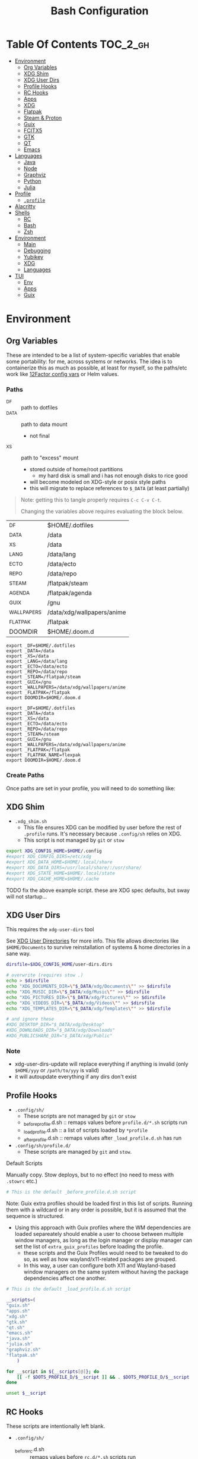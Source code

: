 :PROPERTIES:
:ID:       db35e2a9-9fd2-41b9-9c5f-81431fdb8860
:END:
#+title: Bash Configuration
#+description:
#+startup: content
#+property: header-args        :tangle-mode (identity #o444) :mkdirp yes
#+property: header-args:sh     :tangle-mode (identity #o555) :mkdirp yes
#+property: header-args:bash   :tangle-mode (identity #o555) :mkdirp yes
#+property: header-args:scheme :tangle-mode (identity #o644) :mkdirp yes :comments link
#+options: toc:nil

* Table Of Contents :TOC_2_gh:
- [[#environment][Environment]]
  - [[#org-variables][Org Variables]]
  - [[#xdg-shim][XDG Shim]]
  - [[#xdg-user-dirs][XDG User Dirs]]
  - [[#profile-hooks][Profile Hooks]]
  - [[#rc-hooks][RC Hooks]]
  - [[#apps][Apps]]
  - [[#xdg][XDG]]
  - [[#flatpak][Flatpak]]
  - [[#steam--proton][Steam & Proton]]
  - [[#guix][Guix]]
  - [[#fcitx5][FCITX5]]
  - [[#gtk][GTK]]
  - [[#qt][QT]]
  - [[#emacs][Emacs]]
- [[#languages][Languages]]
  - [[#java][Java]]
  - [[#node][Node]]
  - [[#graphviz][Graphviz]]
  - [[#python][Python]]
  - [[#julia][Julia]]
- [[#profile][Profile]]
  - [[#profile-1][=.profile=]]
- [[#alacritty][Alacritty]]
- [[#shells][Shells]]
  - [[#rc][RC]]
  - [[#bash][Bash]]
  - [[#zsh][Zsh]]
- [[#environment-1][Environment]]
  - [[#main][Main]]
  - [[#debugging][Debugging]]
  - [[#yubikey][Yubikey]]
  - [[#xdg-1][XDG]]
  - [[#languages-1][Languages]]
- [[#tui][TUI]]
  - [[#env][Env]]
  - [[#apps-1][Apps]]
  - [[#guix-1][Guix]]

* Environment
:PROPERTIES:
:header-args+: :comments link :mkdirp yes
:END:

** Org Variables

These are intended to be a list of system-specific variables that enable some
portability: for me, across systems or networks. The idea is to containerize
this as much as possible, at least for myself, so the paths/etc work like
[[https://12factor.net/config][12Factor config vars]] or Helm values.

*** Paths

+ _DF :: path to dotfiles
+ _DATA :: path to data mount
  - not final
+ _XS :: path to "excess" mount
  - stored outside of home/root partitions
    * my hard disk is small and i has not enough disks to rice good
  - will become modeled on XDG-style or posix style paths
  - this will migrate to replace references to =$_DATA= (at least partially)

#+begin_quote
Note: getting this to tangle properly requires =C-c C-v C-t=.

Changing the variables above requires evaluating the block below.
#+end_quote

#+name: bash-env-bindings
| _DF         | $HOME/.dotfiles            |
| _DATA       | /data                      |
| _XS         | /data                      |
| _LANG       | /data/lang                 |
| _ECTO       | /data/ecto                 |
| _REPO       | /data/repo                 |
| _STEAM      | /flatpak/steam             |
| _AGENDA     | /flatpak/agenda            |
| _GUIX       | /gnu                       |
| _WALLPAPERS | /data/xdg/wallpapers/anime |
| _FLATPAK    | /flatpak                   |
| DOOMDIR     | $HOME/.doom.d              |

#+name: bash-env-bindings_GEN
#+begin_src emacs-lisp :tangle no :var bindings=bash-env-bindings :results output :exports none
(mapcar #'(lambda (row)
           (princ (format "export %s=%s\n" (cl-first row) (cl-second row)))) bindings)
#+end_src

#+RESULTS: bash-env-bindings_GEN
#+begin_example
export _DF=$HOME/.dotfiles
export _DATA=/data
export _XS=/data
export _LANG=/data/lang
export _ECTO=/data/ecto
export _REPO=/data/repo
export _STEAM=/flatpak/steam
export _GUIX=/gnu
export _WALLPAPERS=/data/xdg/wallpapers/anime
export _FLATPAK=/flatpak
export DOOMDIR=$HOME/.doom.d
#+end_example

#+name: bash-env-bindings_CALL
#+call: bash-env-bindings_GEN()

#+RESULTS: bash-env-bindings_CALL
#+begin_example
export _DF=$HOME/.dotfiles
export _DATA=/data
export _XS=/data
export _ECTO=/data/ecto
export _REPO=/data/repo
export _STEAM=/steam
export _GUIX=/gnu
export _WALLPAPERS=/data/xdg/wallpapers/anime
export _FLATPAK=/flatpak
export _FLATPAK_NAME=flexpak
export DOOMDIR=$HOME/.doom.d
#+end_example

#+begin_src sh :tangle .profile :noweb yes :comments none :results none :exports none :shebang #!/bin/sh
<<bash-env-bindings_CALL()>>
#+end_src

#+RESULTS:

*** Create Paths

Once paths are set in your profile, you will need to do something like:



** XDG Shim


+ =.xdg_shim.sh=
  - This file ensures XDG can be modified by user before the rest of =.profile= runs. It's necessary because =.config/sh= relies on XDG.
  - This script is not managed by =git= or =stow=

#+begin_src sh :tangle .xdg_shim.eg.sh :shebang #!/bin/sh
export XDG_CONFIG_HOME=$HOME/.config
#export XDG_CONFIG_DIRS=/etc/xdg
#export XDG_DATA_HOME=$HOME/.local/share
#export XDG_DATA_DIRS=/usr/local/share/:/usr/share/
#export XDG_STATE_HOME=$HOME/.local/state
#export XDG_CACHE_HOME=$HOME/.cache
#+end_src

***** TODO fix the above example script. these are XDG spec defaults, but sway will not startup...

** XDG User Dirs

This requires the =xdg-user-dirs= tool

See [[https://wiki.archlinux.org/title/XDG_user_directories][XDG User Directories]] for more info. This file allows directories like
=$HOME/Documents= to survive reinstallation of systems & home directories in a
sane way.

#+begin_src sh :result none :eval no
dirsfile=$XDG_CONFIG_HOME/user-dirs.dirs

# overwrite (requires stow .)
echo > $dirsfile
echo "XDG_DOCUMENTS_DIR=\"$_DATA/xdg/Documents\"" >> $dirsfile
echo "XDG_MUSIC_DIR=\"$_DATA/xdg/Music\"" >> $dirsfile
echo "XDG_PICTURES_DIR=\"$_DATA/xdg/Pictures\"" >> $dirsfile
echo "XDG_VIDEOS_DIR=\"$_DATA/xdg/Videos\"" >> $dirsfile
echo "XDG_TEMPLATES_DIR=\"$_DATA/xdg/Templates\"" >> $dirsfile

# and ignore these
#XDG_DESKTOP_DIR="$_DATA/xdg/Desktop"
#XDG_DOWNLOADS_DIR="$_DATA/xdg/Downloads"
#XDG_PUBLICSHARE_DIR="$_DATA/xdg/Public"
#+end_src

*** Note

+ xdg-user-dirs-update will replace everything if anything is invalid (only =$HOME/yyy= or =/path/to/yyy= is valid)
+ it will autoupdate everything if any dirs don't exist


** Profile Hooks

+ =.config/sh/=
  - These scripts are not managed by =git= or =stow=
  - _before_profile.d.sh :: remaps values before =profile.d/*.sh= scripts run
  - _load_profile.d.sh :: a list of scripts loaded by =*profile=
  - _after_profile.d.sh :: remaps values after =_load_profile.d.sh= has run
+ =.config/sh/profile.d/=
  - These scripts are managed by =git= and =stow=.

**** Default Scripts

Manually copy. Stow deploys, but to no effect (no need to mess with =.stowrc= etc.)

#+begin_src sh :tangle .config/sh/_before_profile.eg.sh :shebang #!/bin/sh
# This is the default _before_profile.d.sh script
#+end_src

Note: Guix extra profiles should be loaded first in this list of
scripts. Running them with a wildcard or in any order is possible, but
it is assumed that the sequence is structured.

+ Using this approach with Guix profiles where the WM dependencies are
  loaded separeately should enable a user to choose between multiple
  window managers, as long as the login manager or display manager can
  set the list of =extra_guix_profiles= before loading the profile.
  - these scripts and the Guix Profiles would need to be tweaked to do
    so, as well as how wayland/x11-related packages are grouped.
  - In this way, a user can configure both X11 and Wayland-based window
    managers on the same system without having the package dependencies
    affect one another.

#+begin_src sh :tangle .config/sh/_load_profile.eg.sh :shebang #!/bin/sh
# This is the default _load_profile.d.sh script

__scripts=(
"guix.sh"   
"apps.sh"
"xdg.sh"
"gtk.sh"
"qt.sh"
"emacs.sh"
"java.sh"
"julia.sh"
"graphviz.sh"
"flatpak.sh"
    )

for __script in ${__scripts[@]}; do
    [[ -f $DOTS_PROFILE_D/$__script ]] && . $DOTS_PROFILE_D/$__script
done

unset $__script

#+end_src

** RC Hooks

These scripts are intentionally left blank.

+ =.config/sh/=
  - _before_rc.d.sh :: remaps values before =rc.d/*.sh= scripts run
  - _load_rc.d.sh :: a list of scripts loaded by =*rc=
  - _after_rc.d.sh :: remaps values after =_load_rc.d.sh= has run
+ =.config/sh/rc.d/=

** Apps

#+begin_src sh :tangle .config/sh/profile.d/apps.sh :shebang #!/bin/sh
export MAIL=geary
export BROWSER=firefox
export TERM=alacritty

# TODO: update to use terminal emacsclient
export VISUAL="emacsclient -c"
export EDITOR="emacsclient"
export ALTERNATE_EDITOR=vim
#+end_src

** XDG

#+begin_src sh :tangle .config/sh/profile.d/xdg.sh :shebang #!/bin/sh
#export XDG_SESSION_TYPE=wayland
#export XDG_SESSION_DESKTOP=sway
#export XDG_CURRENT_DESKTOP=sway

# TODO set in login manager script
#export XDG_CURRENT_DESKTOP=i3

# NOTE this fixes alacritty HiDPI
export WINIT_X11_SCALE_FACTOR=1
#+end_src

** Flatpak

Here, flatpak will be configured to use a custom installation on another
partition at =/flatpak/$USER=. To keep the flatpak app state on the same
partition, link =$HOME/.var= to =$FLATPAK_USER_VAR=.

#+begin_src sh :tangle .config/sh/profile.d/flatpak.sh :shebang #!/bin/sh
alias flatagenda="flatpak --installation=agenda"
alias flatsteam="flatpak --installation=steam"

export XDG_DATA_DIRS="/flatpak/dc/.local/share/flatpak/exports/share:${XDG_DATA_DIRS}"
# TODO move this to the guix package?
export XDG_DATA_DIRS="/flatpak/steam/.local/share/flatpak/exports/share:${XDG_DATA_DIRS}"
export XDG_DATA_DIRS="/flatpak/agenda/.local/share/flatpak/exports/share:${XDG_DATA_DIRS}"

export FLATPAK_USER_DIR=/flatpak/$(id -un)/.local/share/flatpak

# this is another variable for convenience (this var isn't used by flatpak)
export FLATPAK_USER_VAR=/flatpak/$(id -un)/.var

# Custom installations need to be configured here
# - /flatpak/steam :: $FLATPAK_CONFIG_DIR/installations.d/steam.conf
# export FLATPAK_CONFIG_DIR=/flatpak/.config/flatpak
export FLATPAK_CONFIG_DIR=/etc/flatpak

#+end_src

***** TODO figure out how to call xdg-open for flatpak apps


*** The Goal

After creating & mounting a =/flatpak= disk, syncthing can push centrally
updates to new flatpak installations to =/flatpak/syncpak123=:

+ Here they can be managed via =flatpak --installation /flatpak/syncpak123= on
  the server where flatpak is hosted
  - or, more carefully, managed from some of the local servers, assuming a consistent flatpak environment on the syncthing clients.
  - these clients (or the client disk permissions) should set some of the
    syncthing permissions to read only.
  - on the client, =XDG_CONFIG_DIR= is always read after =XDG_CONFIG_HOME=, so
    for any app, its configs can be transparently overridden, without affecting the synced flatpak installations.
+ Then the custom flatpak installations can be linked into the local system via
  =stow=, where a few modifications to =XDG= vars will pick them up.

  This method has not been tested yet. However, since they are plain binaries, then they should be syncable.

** Steam & Proton

+ [[See ][PC Gaming Wiki]] describes Steam Library & Game Data locations

#+begin_src sh :tangle .config/sh/profile.d/steam.sh :shebang #!/bin/sh
export STEAM_DIR=$_STEAM/.var/app/com.valvesoftware.Steam/.steam
export FLATPAK_STEAM_VAR=/flatpak/steam/.var

# log with PROTON_LOG=1
export PROTON_LOG_DIR=$_STEAM/log/proton
export PROTON_CRASH_REPORT_DIR=$_STEAM/log/proton-crash

alias run_steam="flatpak --installation=steam run com.valvesoftware.Steam"
#+end_src

Run with =FLATPAK_CONFIG_DIR=/etc/flatpak flatpak --installation=steam run com.valvesoftware.Steam=

Or simply =flatpak --installation=steam run com.valvesoftware.Steam=

*** Setup

+ Add =steam.sh= to =~/.config/sh/_load_profile.sh=

#+begin_src shell :tangle no :eval no
mkdir -p $_STEAM $FLATPAK_STEAM_VAR/com.valvesoftware.Steam

# because flatpak steam will try to symlink /flatpak/dc/.var/com.valvesoftware.Steam/.var to ~/.var (which is very confusing)
ln -s /flatpak/steam/.var/app/com.valvesoftware.Steam /flatpak/dc/.var/com.valvesoftware.Steam

# ensure that FLATPAK_CONFIG_DIR is defined and that the steam flatpak install exists
flatpak --installations

flatpak --installation=steam remote-add --if-not-exists flathub https://flathub.org/repo/flathub.flatpakrepo
flatpak --installation=steam remote-add --if-not-exists flathub-beta https://flathub.org/beta-repo/flathub-beta.flatpakrepo

flatpak --installation=steam install flathub com.valvesoftware.Steam
flatpak --installation=steam install flathub com.valvesoftware.Steam.CompatibilityTool.Proton
#+end_src


**** Issues

+ After invoking for the first time, if this link shows up, remove it
  - =rm /flatpak/steam/.var/app/com.valvesoftware.Steam/.var=
+ Flatpak steam will ignore =STEAM_DIR= anyways...
  - it will put the steam library within the steam install under
    =/flatpak/steam/.var/app/com.valvesoftware.Steam/.var=


***** TODO consider creating ./flatpak/installations.d/steam.conf

***** TODO simplyfy config

** Guix

=GUIX_AUTOLOAD_PROFILES=(desktop i3)= should be set in the script run
by the login/display manager, but not exported.

#+begin_src sh :tangle .config/sh/profile.d/guix.sh :shebang #!/bin/sh
alias guix-all-profiles='find /gnu/store -maxdepth 1 -type d -name "*profile" -exec ls -al \{\} +'
alias guix-main="$HOME/.config/guix/current/bin/guix"

# TODO fix for non-guix-systems
# GUIX_PROFILE="$HOME/.guix-profile"
# . "$GUIX_PROFILE/etc/profile"

# GUIX_AUTOLOAD_PROFILES=(desktop i3)

for i in ${GUIX_AUTOLOAD_PROFILES[@]}; do
  echo $i
  profile=$HOME/.guix-extra-profiles/$i/$i
  if [ -f "$profile"/etc/profile ]; then
    GUIX_PROFILE="$profile"
    . "$GUIX_PROFILE"/etc/profile
  fi
  unset $profile
done

export GUIX_LOCPATH=$HOME/.guix-profile/lib/locale

# -c cores -m jobs
export GUIX_BUILD_OPTIONS="-c6"

export GUIX_DEVTOOLS=$HOME/.guix-extra-profiles/devtools/devtools
export GUIX_DEVDEBUG=$HOME/.guix-extra-profiles/devdebug/devdebug
#+end_src

** FCITX5

#+begin_src shell :tangle .config/sh/profile.d/fcitx5.sh :shebang #!/bin/sh
export QT_IM_MODULE=fcitx
export GTK_IM_MODULE=fcitx
export SDL_IM_MODULE=fcitx
export XMODIFIERS="@im=fcitx"
#+end_src

** GTK

#+begin_src sh :tangle .config/sh/profile.d/gtk.sh :shebang #!/bin/sh
# GTK
export GTK2_RC_FILES="$HOME/.gtkrc-2.0"

#export GDK_BACKEND=wayland             # this can prevent programs from starting (e.g. chromium and electron apps). therefore, this should be set per app instead of globally.
#+end_src

** QT

#+begin_src sh :tangle .config/sh/profile.d/qt.sh :shebang #!/bin/sh

# Qt
#export QT_QPA_PLATFORMTHEME="qt5ct"
#export QT_QPA_PLATFORM=wayland
#export QT_WAYLAND_FORCE_DPI=physical
#export QT_WAYLAND_DISABLE_WINDOWDECORATION=1

alias qutebrowser='QTWEBENGINE_CHROMIUM_FLAGS=\"--disable-seccomp-filter-sandbox\" qutebrowser'
alias anki='QTWEBENGINE_CHROMIUM_FLAGS=\"--disable-seccomp-filter-sandbox\" anki'

#+end_src

**** TODO remove aliases aboves after fix for [[https://issues.guix.gnu.org/52993][Guix #52993]] is fixed

** Emacs

#+begin_src sh :tangle .config/sh/profile.d/emacs.sh :shebang #!/bin/sh

export ORG_DIRECTORY=/data/org
#export ORG_AGENDA_ROOT=
#export ORG_ROAM_ROOT

#+end_src

* Languages
:PROPERTIES:
:header-args+: :comments link :mkdirp yes
:END:

#+begin_src sh :tangle no

#+end_src

** Java

#+begin_src sh :tangle .config/sh/profile.d/java.sh :shebang #!/bin/sh
export _JAVA_AWT_WM_NONREPARENTING=1

# This sets Java Swing UI -> GTK
#export _JAVA_OPTIONS="-Dawt.useSystemAAFontSettings=on -Dswing.aatext=true -Dswing.defaultlaf=com.sun.java.swing.plaf.gtk.GTKLookAndFeel -Dswing.crossplatformlaf=com.sun.java.swing.plaf.gtk.GTKLookAndFeel $_JAVA_OPTIONS"

#+end_src

** Node

#+begin_src sh :tangle .config/sh/profile.d/node.sh :shebang #!/bin/sh
[[ -f /usr/share/nvm/init-nvm.sh ]] && source /usr/share/nvm/init-nvm.sh
#+end_src

** Graphviz

#+begin_src sh :tangle .config/sh/profile.d/graphviz.sh :shebang #!/bin/sh
export GRAPHVIZ_DOT=$HOME/.guix-extra-profiles/desktop/desktop/bin/dot
#+end_src

** Python

#+begin_src sh :tangle .config/sh/profile.d/python.sh :shebang #!/bin/sh
# to manually specify where venv's are set up
# export WORKON_HOME=~/.venvs
export PIPENV_VENV_IN_PROJECT=1

# to load an alternate .env file
#PIPENV_DOTENV_LOCATION=/path/to/.env pipenv shell

# to prevent loading of .env files (containing config secrets)
# PIPENV_DONT_LOAD_ENV=1

# to setup shell completion in bash
# eval "$(_PIPENV_COMPLETE=bash_source pipenv)"
#+end_src

** Julia

Julia [[https://docs.julialang.org/en/v1/manual/environment-variables/][Environment Variables]]

#+begin_src sh :tangle .config/sh/profile.d/julia.sh :shebang #!/bin/sh
export JULIA_SHELL=/bin/sh
export JULIA_EDITOR='emacsclient -nw'

export JULIA_DEPOT_PATH="$_LANG/.julia:"
export JULIA_LOAD_PATH="$_LANG/.julia:"
#+end_src

This configuration is intended to be used on archlinux.


#+begin_src sh :tangle .config/direnv/direnvrc :shebang #!/bin/sh

# The guix package for julia creates ./bin/julia,
# which is a wrapper for ./bin/.julia-real
use_julia_system() {
    # These auto-expand empty entries, but =JULIA_LOAD_PATH= can't be set if empty.
    export JULIA_DEPOT_PATH="$_LANG/.julia:"
    export JULIA_LOAD_PATH="$_LANG/.julia:"
    export JULIA_PATH="$_LANG/julia"
    export JULIA_VERSION="1.7.3"

    export JULIA_BIN="$JULIA_PATH/.bin/julia-$JULIA_VERSION/bin/julia"
    export JULIA_LIB="$JULIA_PATH/.bin/julia-$JULIA_VERSION/lib/julia"

    PATH_add "$JULIA_PATH/.bin"

    alias pluto='julia --project=nb --threads=auto -e "using Pluto; Pluto.run(port=4321)"'
}
#+end_src

Julia .envrc template:

#+begin_src sh :tangle .config/direnv/.julia.envrc
use julia_system
#watch_file /home/dc/.config/direnv/direnvrc
#+end_src

* Profile
:PROPERTIES:
:header-args+: :comments link :mkdirp yes
:END:

** =.profile=

If =.bash_profile= does not exist, =.profile= will be sourced instead. When bash is invoked as =sh=, then it will source =.profile= anyways.

*** Load XDG Shim

#+begin_src sh :tangle .profile :shebang #!/bin/sh
# If XDG variables need to change from default, set them here.
[[ -f $HOME/.xdg_shim.sh ]] && source $HOME/.xdg_shim.sh

#[[ -z $XDG_CONFIG_HOME ]] && export XDG_CONFIG_HOME=$HOME/.config
#[[ -z $XDG_CONFIG_DIRS ]] && export XDG_CONFIG_DIRS=/etc/xdg
#[[ -z $XDG_DATA_HOME ]] && export XDG_DATA_HOME=$HOME/.local/share
#[[ -z $XDG_DATA_DIRS ]] export XDG_DATA_DIRS=/usr/local/share/:/usr/share/
#[[ -z $XDG_STATE_HOME ]] && export XDG_STATE_HOME=$HOME/.local/state
#[[ -z $XDG_CACHE_HOME ]] && export XDG_CACHE_HOME=$HOME/.cache

export PATH=$HOME/.local/bin:$HOME/.bin:$PATH
#+end_src

#+RESULTS:

***** NOTA BIG BENE:

If there is no =.xdg_shim.sh=, none of the =$GUIX_AUTOLOAD_PROFILES= will be
loaded into =$PATH= and =.xsession= will fail. Several scripts are dependent on
=$XDG_CONFIG_HOME= at least.


*** Before Profile.d

#+begin_src sh :tangle .profile :shebang #!/bin/sh
export DOTS_CFG_SHELL=$XDG_CONFIG_HOME/sh
export DOTS_PROFILE_D=$DOTS_CFG_SHELL/profile.d

[[ -f $DOTS_CFG_SHELL/_before_profile.d.sh ]] && source $DOTS_CFG_SHELL/_before_profile.d.sh

[[ -f $DOTS_CFG_SHELL/_load_profile.d.sh ]] && source $DOTS_CFG_SHELL/_load_profile.d.sh
#+end_src

#+RESULTS:

#+begin_src sh :tangle .profile :shebang #!/bin/sh
# Browser
#export MOZ_ENABLE_WAYLAND=1             # only start firefox in wayland mode and no other GTK apps
export MOZ_DBUS_REMOTE=1                # fixes firefox is already running, but is not responding

# clutter
#export CLUTTER_BACKEND=wayland          # this can prevent programs from starting. therefore, this should be set per app instead of globally.


# elementary
#export ECORE_EVAS_ENGINE=wayland-egl
#export ELM_ENGINE=wayland_egl
#export ELM_DISPLAY=wl
#export ELM_ACCEL=gl

# TODO: Accessibility
# http://library.gnome.org/devel/accessibility-devel-guide/stable/gad-how-it-works.html.en

# disables accessibility
export NO_AT_BRIDGE=1

# Bemenu (not configured in sway)
#export BEMENU_BACKEND=wayland

# sdl
#export SDL_VIDEODRIVER=wayland        # this can prevent programs from starting old sdl games. therefore, this should be set per app instead of globally.

#+end_src

*** After Profile.d

#+begin_src sh :tangle .profile :shebang #!/bin/sh
[[ -f $DOTS_CFG_SHELL/_after_profile.d.sh ]] && source $DOTS_CFG_SHELL/_after_profile.d.sh
#+end_src

*** Source =.bashrc=

Try to source =.bashrc=. If the shell is non-interactive, =.bashrc= will return

#+begin_src sh :tangle .profile :shebang #!/bin/sh
[[ -f $HOME/.bashrc ]] && source $HOME/.bashrc
#+end_src

* Alacritty

**** TODO remove (doesn't work when alacritty calls /bin/sh)

#+begin_src sh :tangle .alacritty_bashrc :shebang #!/bin/sh
#GUIX_AUTOLOAD_PROFILES=(i3 desktop xdg devtools)

#[[ -f $HOME/.bashrc ]] && source $HOME/.bashrc
#+end_src


* Shells
:PROPERTIES:
:header-args+: :comments link :mkdirp yes
:END:

** RC

If not running interactively, return

#+begin_src sh :tangle .bashrc :shebang #!/bin/sh
[[ $- != *i* ]] && return
shopt -s histappend
#+end_src

#+begin_src sh :tangle .bashrc :shebang #!/bin/sh
# commandline color by default
alias ls='ls --color=auto'
alias dir='dir --color=auto'
alias egrep='egrep --color=auto'
alias fgrep='fgrep --color=auto'
alias diff='diff --color=auto'
alias grep='grep --color=auto'
alias grubup="sudo update-grub"
alias hw='hwinfo --short'
alias psmem10='ps auxf | sort -nr -k 4 | head -10'
alias psmem='ps auxf | sort -nr -k 4'
alias tarnow='tar -acf '
alias untar='tar -zxvf '
alias upd='/usr/bin/update'
alias vdir='vdir --color=auto'
alias wget='wget -c '

# systemd
alias jctl="journalctl -p 3 -xb"
alias sysu='systemctl --user'

# pacman
alias fixpacman="sudo rm /var/lib/pacman/db.lck"
alias rmpkg="sudo pacman -Rdd"
alias cleanup='sudo pacman -Rns `pacman -Qtdq`'
alias rip="expac --timefmt='%Y-%m-%d %T' '%l\t%n %v' | sort | tail -200 | nl"

# Advanced command-not-found hook
# source /usr/share/doc/find-the-command/ftc.bash

alias emacs-debug-wayland='WAYLAND_DEBUG=1 emacs --fg-daemon > $HOME/.cache/log/emacs.wayland.`date +%Y-%m%d-%H%M`.log 2>&1'

if [ -n "$GUIX_ENVIRONMENT" ]
then
    PS1='\[\033[1;33m\]\A'' \[\033[1;32m\]''\u''\[\033[31m\]''@''\[\033[1;36m\]''\h \[\033[31m\]::''\[\033[1;33m\] \w''\[\033[31m\] [''\[\033[1;00m\]env''\[\033[31m\]] :: \[\033[00m\]'
else
    PS1='\[\033[1;33m\]\A'' \[\033[1;32m\]''\u''\[\033[31m\]''@''\[\033[1;36m\]''\h \[\033[31m\]::''\[\033[1;33m\] \w''\[\033[31m\] :: \[\033[00m\]'
fi

#+end_src

#+RESULTS:

*** Color

+ Protesilaos: [[file:/data/ecto/x.files/protesilaos/dotfiles/shell/.bashrc::Colourise man pages][font & color config for man]]
+ =man termcap= for an explanation of codes
+ example dircolors output: [[file:/data/ecto/x.files/benmezger/dotfiles/dot_dircolors][benmezger dircolors]]

#+begin_src sh :tangle .bashrc :shebang #!/bin/sh
export LESS_TERMCAP_mb=$'\E[01;31m'
export LESS_TERMCAP_md=$'\E[01;31m'
export LESS_TERMCAP_me=$'\E[0m'
export LESS_TERMCAP_se=$'\E[0m'
export LESS_TERMCAP_so=$'\E[00;44;37m'
export LESS_TERMCAP_ue=$'\E[0m'
export LESS_TERMCAP_us=$'\E[01;32m'
#+end_src

*** Direnv

Load at end of =.bashrc=

#+begin_src sh :tangle .bashrc :shebang #!/bin/sh
[[ -e "$(command -v direnv)" ]]&& eval "$(direnv hook bash)"
#+end_src

Reload =direnvrc= with =direnv reload=

**** Guix Direnv

Add =use guixs= to direnv capabilities in =.envrc=. Thanks [[https://sr.ht/~abcdw/rde/][abcdw/RDE]].

#+begin_src sh :tangle .config/direnv/direnvrc :shebang #!/bin/sh
# when using guix environment in a project, the downloaded environment
# will be cached in ./.guix-profile. delete it to update the profile
#
# https://github.com/direnv/direnv/wiki/GNU-Guix
use_guix() {
  local cache_dir="$(direnv_layout_dir)/.guix-profile"
  if [[ -e "$cache_dir/etc/profile" ]]; then
    # shellcheck disable=SC1091
    source "$cache_dir/etc/profile"
  else
    mkdir -p "$(direnv_layout_dir)"
    eval "$(guix environment --root="$cache_dir" "$@" --search-paths)"
  fi
}

# guix environment is being deprecated
use_guixs() {
  eval \"$(guix shell \"$@\" --search-paths)\"
}

# NOTE need to install the profile with `guix environment --root`
# - then it's available to use with guix shell?
use_guixs_cached() {
  echo "$(direnv_layout_dir)"
  local cache_dir="$(direnv_layout_dir)/.guix-profile"
  if [[ -e "$cache_dir/etc/profile" ]]; then
    # shellcheck disable=SC1091
    source "$cache_dir/etc/profile"
  else
    mkdir -p "$(direnv_layout_dir)"
    eval "$(guix shell --root="$cache_dir" "$@" --search-paths)"
  fi
}
#+end_src



** Bash

*** =.bash_profile=

In case an installation automatically creates =.bash_profile=

#+begin_src sh :tangle .bash_profile :shebang #!/bin/sh
if [ -f $HOME/.profile ]; then . $HOME/.profile; fi
#+end_src

** Zsh

* Environment

** Main

#+begin_src scheme :tangle ".config/guix/manifests/devtools.scm"
(specifications->manifest
'("git"
  "git-lfs"
  "git-repo"

  "curl"

  "glibc"
  "gcc-toolchain"
  "cmake"
  "make"
  "libtool"
  "libvterm"
  "screen"

  "libxcrypt"

  "perl"
  "cmake"
  "make"
  "libtool"
  "perl"

  "direnv"
  "stow"

  "fd"
  "ripgrep"

  ;; TODO consider moving to a media profile
  "ffmpeg"

  ;; TODO move openblas to a data science profile?
  "openblas"
  "lapack"

  "jq"
  "rsync"

  "tree"
  "file"
  "lsof"
  "lsofgraph"

  "btrfs-progs"

  "plantuml"
  "graphviz"

  "sqlite"

  "htop"

  "openssh"
  "screen"

  "zip"
  "unzip"
  "patool"
  "p7zip"

  "virt-manager"

  "bind:utils"

  ;; matlab installer is broken if /bin/pwd doesn't exist
  ;; - it accounts for legacy_unix and BSD and 8 levels of links
  ;;   (for continuous integration?)
  ;; - ... and i think it checks for modifications
  ;; - i tried strace and gdb/disassembly ... nothing
  ;; - the zip file also doesn't unpack correctly
  "octave"
  ))
#+end_src

** Debugging

#+begin_src scheme :tangle ".config/guix/manifests/devdebug.scm"
(specifications->manifest
    '(
      "gdb"
      "patchelf"
      "ltrace"
      "strace"
      ;; "ftrace"
      ;; "uftrace"
      "traceroute"
      "sysprof"
      ;; "perf"
      ;; "bpftrace"
      ;; "elfutils"

      ;; "kernelshark"
      ;; "traceshark"
      ;; "babeltrace"
      ;; "tracecompass"

      ;; "hddtemp"
      ;; "lmsensors"

      ;; i2c needs a guix service, which requires a kernel module
      ;; - see guix system OS declarations
      "i2c-tools"
      "ddcutil"
      "ddcui"

      "tcpdump"
      ))
#+end_src

** Yubikey

#+begin_src scheme :tangle ".config/guix/manifests/yubikey.scm"
(specifications->manifest
 '("yubikey-personalization"
   "python-yubikey-manager"
   ;; "libyubikey"
   "yubico-piv-tool"
   "yubico-pam"
   "pam-u2f")
 )
#+end_src

** XDG

I can't really imagine a desktop/terminal context where I wouldn't want XDG
utils in the environment, but this is split out anyways...

#+begin_src scheme :tangle .config/guix/manifests/xdg.scm

(specifications->manifest
    '(
      "xdg-utils"
      "xdg-user-dirs"

      "xev"
      "xkbcomp"
      "xkeyboard-config"
      "setxkbmap"

      "libinput"
      "xinput"

      "xset"
      "xrdb"
      "xhost"
      "xss-lock"

      "xrandr"
      "arandr"
      "autorandr"

      "trash-cli"

      "xwallpaper"

      ;; notifications
      ;; sounds: .guix-extra-profiles/xdg/xdg/share/sounds
      "libnotify"  ; For notify-send
      "libcanberra"
      "sound-theme-freedesktop"

      "flatpak-custom"     ;; flatpak with custom installations
      "xdg-desktop-portal"
      "xdg-desktop-portal-gtk"

      "xdg-dbus-proxy"     ;; for Flatpak
      "gtk+:bin"           ;; for gtk-launch
      "glib:bin"           ;; for gio-launch-desktop
      "shared-mime-info"   ;; for mimes

      "compton"
      ;;"redshift"
      "gucharmap"
      "fontmanager"
      "brightnessctl"

      ;; audio device control
      "alsa-utils"
      "pavucontrol"

      ;; chat
      "weechat"
    ))

#+end_src

+ compton :: an alternative compositor for X
  - incompatible in Wayland, since it doesn't offer modular compositors
+ redshift :: control color temperature according to surroundings.
  - requires =libxcb= X11 client lib
  - for wayland: =gammastep= or =wlsunset=
+ gucharmap :: unicode character map (GTK)
+ fontmanager :: provides GTK tools to aid configuration of fonts
+ brightnessctl :: lightweight brightness control tool

** Languages

Manifests for language environments

* TUI

** Env

This section should configure scripts and a guix profile intended to be loaded
in a terminal-only interface.

#+begin_src scheme :tangle .config/guix/manifests/tui-env.scm
(specifications->manifest
 '(
   ;"htop"
   ;"lnav"
   ))
#+end_src

** Apps

#+begin_src scheme :tangle .config/guix/manifests/tui-apps.scm
(specifications->manifest
 '(
   ;"lnav"
   ))
#+end_src

*** Htop

*** LNAV

+ [[https://docs.lnav.org/en/latest/formats.html][Docs]]
  - The =$HOME/.config/lnav/= directory should exist before =.dotfiles= is stowed.
  - It contains state, history, views and usage data.
  - Only the configs/formats should be added to git.
+ [[https://docs.lnav.org/en/latest/formats.html][New Formats]] can be installed into =$HOME/.config/lnav/formats/installed=
  - from files: =lnav -i myformat.json=
  - from a repository
  - from the [[https://github.com/tstack/lnav-config][extra]] repository: =lnav -i extra=
+ Custom formats can be added into =$HOME/.dotfiles/.config/lnav/formats/=
+ New Configs can be installed into =$HOME/.config/lnav/configs/installed/=
+ Custom configs can be added into =$HOME/.dotfiles/.config/lnav/configs/=

#+begin_src sh :results output :exports none
lnav -i extra
#+end_src

** Guix
